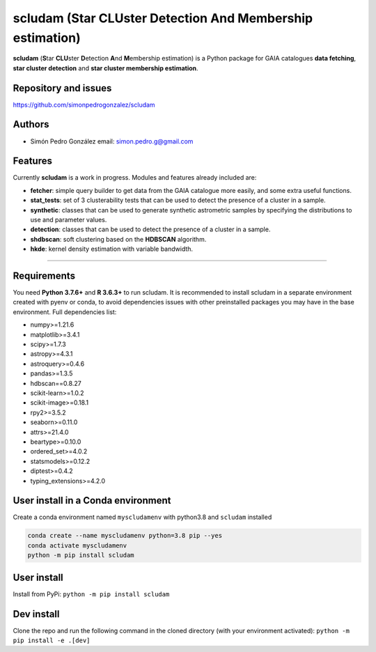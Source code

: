 
scludam (\ **S**\ tar **CLU**\ ster **D**\ etection **A**\ nd **M**\ embership estimation)
==================================================================================================


.. image:: https://travis-ci.com/simonpedrogonzalez/scludam.svg?branch=main
   :target: https://travis-ci.com/simonpedrogonzalez/scludam
   :alt: Build Status


.. image:: https://readthedocs.org/projects/scludam/badge/?version=latest
   :target: https://simonpedrogonzalez.github.io/scludam-docs/index.html
   :alt: Documentation Status


.. image:: https://img.shields.io/pypi/v/scludam
   :target: https://pypi.org/project/scludam/
   :alt: PyPI


.. image:: https://img.shields.io/badge/python-3.7.6+-blue.svg
   :target: https://github.com/simonpedrogonzalez/scludam
   :alt: Python 3.7.6+


.. image:: https://img.shields.io/badge/python-3.8+-blue.svg
   :target: https://github.com/simonpedrogonzalez/scludam
   :alt: Python 3.8+


.. image:: https://img.shields.io/badge/License-GNU-blue.svg
   :target: https://tldrlegal.com/license/gnu-lesser-general-public-license-v3-(lgpl-3)
   :alt: License

**scludam** (\ **S**\ tar **CLU**\ ster **D**\ etection **A**\ nd **M**\ embership estimation) is a Python package for GAIA catalogues **data fetching**\ , **star cluster detection** and **star cluster membership estimation**.

Repository and issues
^^^^^^^^^^^^^^^^^^^^^

`https://github.com/simonpedrogonzalez/scludam <https://github.com/simonpedrogonzalez/scludam>`_

Authors
^^^^^^^


* Simón Pedro González
  email: `simon.pedro.g@gmail.com <simon.pedro.g@gmail.com>`_

Features
^^^^^^^^

Currently **scludam** is a work in progress. Modules and features already included are:


* 
  **fetcher**\ : simple query builder to get data from the GAIA catalogue more easily, and some extra useful functions.

* 
  **stat_tests**\ : set of 3 clusterability tests that can be used to detect the presence of a cluster in a sample.

* 
  **synthetic**\ : classes that can be used to generate synthetic astrometric samples by specifying the distributions to use and parameter values.

* 
  **detection**\ : classes that can be used to detect the presence of a cluster in a sample.

* 
  **shdbscan**\ : soft clustering based on the **HDBSCAN** algorithm.

* 
  **hkde**\ : kernel density estimation with variable bandwidth.

----

Requirements
^^^^^^^^^^^^

You need **Python 3.7.6+** and **R 3.6.3+** to run scludam. It is recommended to install scludam in a separate environment created with pyenv or conda, to avoid dependencies issues with other preinstalled packages you may have in the base environment.
Full dependencies list:


* numpy>=1.21.6
* matplotlib>=3.4.1
* scipy>=1.7.3
* astropy>=4.3.1
* astroquery>=0.4.6
* pandas>=1.3.5
* hdbscan==0.8.27
* scikit-learn>=1.0.2
* scikit-image>=0.18.1
* rpy2>=3.5.2
* seaborn>=0.11.0
* attrs>=21.4.0
* beartype>=0.10.0
* ordered_set>=4.0.2
* statsmodels>=0.12.2
* diptest>=0.4.2
* typing_extensions>=4.2.0

User install in a Conda environment
^^^^^^^^^^^^^^^^^^^^^^^^^^^^^^^^^^^

Create a conda environment named ``myscludamenv`` with python3.8 and ``scludam`` installed

.. code-block::

   conda create --name myscludamenv python=3.8 pip --yes
   conda activate myscludamenv
   python -m pip install scludam

User install
^^^^^^^^^^^^

Install from PyPi:
``python -m pip install scludam``

Dev install
^^^^^^^^^^^

Clone the repo and run the following command in the cloned directory (with your environment activated):
``python -m pip install -e .[dev]``
